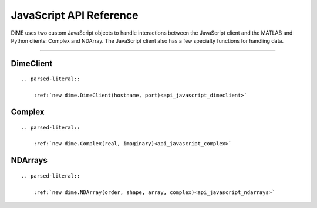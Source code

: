 .. _api_javascript:

============================
JavaScript API Reference
============================

DiME uses two custom JavaScript objects to handle interactions between the JavaScript client and the MATLAB and Python clients: Complex and NDArray.
The JavaScript client also has a few specialty functions for handling data.

----------

----------
DimeClient
----------

::

    .. parsed-literal::

        :ref:`new dime.DimeClient(hostname, port)<api_javascript_dimeclient>`

-------
Complex
-------

::

    .. parsed-literal::
    
        :ref:`new dime.Complex(real, imaginary)<api_javascript_complex>`

--------
NDArrays
--------

::

    .. parsed-literal::
    
        :ref:`new dime.NDArray(order, shape, array, complex)<api_javascript_ndarrays>`